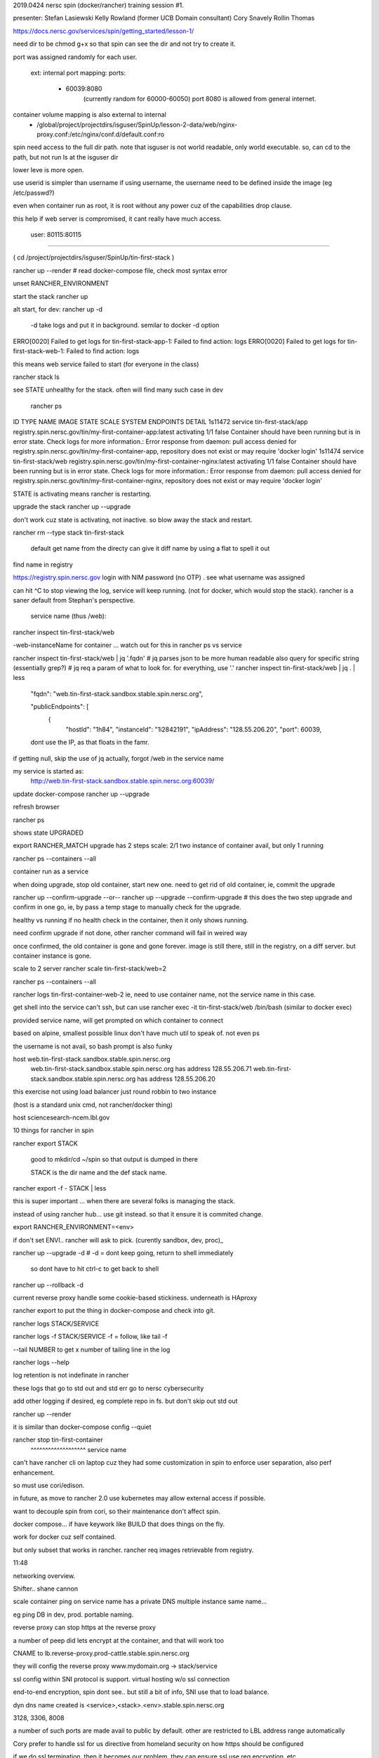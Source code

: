 

2019.0424 
nersc spin (docker/rancher) training session #1.


presenter:
Stefan Lasiewski
Kelly Rowland (former UCB Domain consultant)
Cory Snavely
Rollin Thomas

https://docs.nersc.gov/services/spin/getting_started/lesson-1/


need dir to be chmod g+x 
so that spin can see the dir and not try to create it.

port was assigned randomly for each user.

   ext: internal port mapping:
   ports:
    - 60039:8080
	(currently random for 60000-60050)
	port 8080 is allowed from general internet.


container volume mapping is also external to internal
      - /global/project/projectdirs/isguser/SpinUp/lesson-2-data/web/nginx-proxy.conf:/etc/nginx/conf.d/default.conf:ro

spin need access to the full dir path.
note that isguser is not world readable, only world executable.
so, can cd to the path, but not run ls at the isguser dir

lower leve is more open.

use userid is simpler than username
if using username, the username need to be defined inside the image (eg /etc/passwd?) 

even when container run as root, it is root without any power
cuz of the capabilities drop clause.

this help if web server is compromised, it cant really have much access.

    user: 80115:80115


~~~~

( cd /project/projectdirs/isguser/SpinUp/tin-first-stack )

rancher up --render	# read docker-compose file, check most syntax error

unset RANCHER_ENVIRONMENT



start the stack
rancher up

alt start, for dev:
rancher up -d 
	-d take logs and put it in background.  semilar to docker -d option



ERRO[0020] Failed to get logs for tin-first-stack-app-1: Failed to find action: logs 
ERRO[0020] Failed to get logs for tin-first-stack-web-1: Failed to find action: logs 

this means web service failed to start
(for everyone in the class)

\rancher stack ls

see STATE unhealthy for the stack.
often will find many such case in dev 




 rancher ps
ID        TYPE      NAME                  IMAGE                                                         STATE        SCALE     SYSTEM    ENDPOINTS   DETAIL
1s11472   service   tin-first-stack/app   registry.spin.nersc.gov/tin/my-first-container-app:latest     activating   1/1       false                 Container should have been running but is in error state. Check logs for more information.: Error response from daemon: pull access denied for registry.spin.nersc.gov/tin/my-first-container-app, repository does not exist or may require 'docker login'
1s11474   service   tin-first-stack/web   registry.spin.nersc.gov/tin/my-first-container-nginx:latest   activating   1/1       false                 Container should have been running but is in error state. Check logs for more information.: Error response from daemon: pull access denied for registry.spin.nersc.gov/tin/my-first-container-nginx, repository does not exist or may require 'docker login'


STATE is activating
means rancher is restarting.


upgrade the stack
rancher up --upgrade


don't work cuz state is activating, not inactive.
so blow away the stack and restart.

rancher rm --type stack tin-first-stack

	default get name from the directy
	can give it diff name by using a flat to spell it out 


find name in registry

https://registry.spin.nersc.gov
login with NIM password (no OTP) .
see what username was assigned

can hit ^C to stop viewing the log, service will keep running.
(not for docker, which would stop the stack).
rancher is a saner default from Stephan's perspective.



                service name (thus /web):
rancher inspect tin-first-stack/web

-web-instanceName for container ... watch out for this in rancher ps vs service

rancher inspect tin-first-stack/web | jq '.fqdn'
# jq parses json to be more human readable 
also query for specific string (essentially grep?)
# jq req a param of what to look for.  for everything, use '.'
rancher inspect tin-first-stack/web | jq . | less 

	"fqdn": "web.tin-first-stack.sandbox.stable.spin.nersc.org",

	"publicEndpoints": [
	    {
	      "hostId": "1h84",
	      "instanceId": "1i2842191",
	      "ipAddress": "128.55.206.20",
	      "port": 60039,


	dont use the IP, as that floats in the famr.

if getting null, skip the use of jq
actually, forgot /web in the service name

my service is started as:
	http://web.tin-first-stack.sandbox.stable.spin.nersc.org:60039/



update docker-compose
rancher up --upgrade

refresh browser


rancher ps 

shows state UPGRADED

export RANCHER_MATCH
upgrade has 2 steps
scale: 2/1
two instance of container avail, but only 1 running

rancher ps --containers --all

container run as a service

when doing upgrade, stop old container, start new one.
need to get rid of old container, 
ie, commit the upgrade

rancher up --confirm-upgrade 
--or--
rancher up --upgrade --confirm-upgrade   # this does the two step upgrade and confirm in one go, ie, by pass a temp stage to manually check for the upgrade.


healthy vs running
if no health check in the container, then it only shows running.



need confirm upgrade
if not done, other rancher command will fail in weired way

once confirmed, the old container is gone and gone forever.
image is still there, still in the registry, on a diff server.
but container instance is gone.


scale to 2 server
rancher scale tin-first-stack/web=2 

rancher ps --containers --all


rancher logs tin-first-container-web-2
ie, need to use container name, not the service name in this case.


get shell into the service
can't ssh, 
but can use
rancher exec  -it tin-first-stack/web /bin/bash
(similar to docker exec)

provided service name, will get prompted on which container to connect

based on alpine, smallest possible linux
don't have much util to speak of.  not even ps

the username is not avail, so bash prompt is also funky



host web.tin-first-stack.sandbox.stable.spin.nersc.org
	web.tin-first-stack.sandbox.stable.spin.nersc.org has address 128.55.206.71
	web.tin-first-stack.sandbox.stable.spin.nersc.org has address 128.55.206.20

this exercise not using load balancer
just round robbin to two instance

(host is a standard unix cmd, not rancher/docker thing)

host sciencesearch-ncem.lbl.gov 



10 things for rancher in spin


rancher export STACK

	good to mkdir/cd ~/spin
	so that output is dumped in there

	STACK is the dir name and the def stack name.

rancher export -f - STACK | less

this is super important ...
when there are several folks is managing the stack.

instead of using rancher hub... use git instead.
so that it ensure it is commited change.

export RANCHER_ENVIRONMENT=<env>

if don't set ENVI.. rancher will ask to pick.
(curently sandbox, dev, proc)_

rancher up --upgrade -d 
# -d = dont keep going, return to shell immediately 
  so dont have to hit ctrl-c to get back to shell

rancher up --rollback -d



current reverse proxy handle some cookie-based stickiness.
underneath is HAproxy




rancher export 
to put the thing in docker-compose and check into git.


rancher logs STACK/SERVICE

rancher logs -f STACK/SERVICE
-f = follow, like tail -f

--tail NUMBER
to get x number of tailing line in the log

rancher logs --help

log retention is not indefinate in rancher

these logs that go to std out and std err
go to nersc cybersecurity

add other logging if desired, eg complete repo in fs.
but don't skip out std out

rancher up --render

it is similar than docker-compose config --quiet




rancher stop tin-first-container
             ^^^^^^^^^^^^^^^^^^^ service name


can't have rancher cli on laptop
cuz they had some customization in spin
to enforce user separation, also perf enhancement.

so must use cori/edison.

in future, as move to rancher 2.0
use kubernetes
may allow external access if possible.

want to decouple spin from cori, so their maintenance don't affect spin.



docker compose... 
if have keywork like BUILD
that does things on the fly.

work for docker cuz self contained.

but only subset that works in rancher.
rancher req images retrievable from registry.




11:48

networking overview.

Shifter.. shane cannon


scale container
ping on service name
has a private DNS
multiple instance
same name...

eg ping DB
in dev, prod.
portable naming.

reverse proxy
can stop https at the reverse proxy

a number of peep did lets encrypt at the container, and that will work too

CNAME
to lb.reverse-proxy.prod-cattle.stable.spin.nersc.org

they will config the reverse proxy
www.mydomain.org -> stack/service

ssl config within 
SNI protocol is support.
virtual hosting w/o ssl connection 

end-to-end encryption, spin dont see.. but still a bit of info, SNI use that to load balance.

dyn dns name created is
<service>,<stack>.<env>.stable.spin.nersc.org

3128, 3306, 8008

a number of such ports are made avail to public by default.
other are restricted to LBL address range automatically



Cory
prefer to handle ssl for us
directive from homeland security
on how https should be configured

if we do ssl termination, then it becomes our problem.
they can ensure ssl use req encryption, etc.


rancher 2
internal traffic are ipsec ssl encrypted
10G
but in practice see 1G
overhead seems high.


~~~~

SNI 
allos TLS cert
multiple to a single IP
so used by hosting provider.

~~~~~

corky bug
my username i guess in spin is tin63
so push to registry, 
docker-compose etc
should all use that 'tin63' as the username

as that's what is used internally







~~~~

val / valerie
daniel
cory


